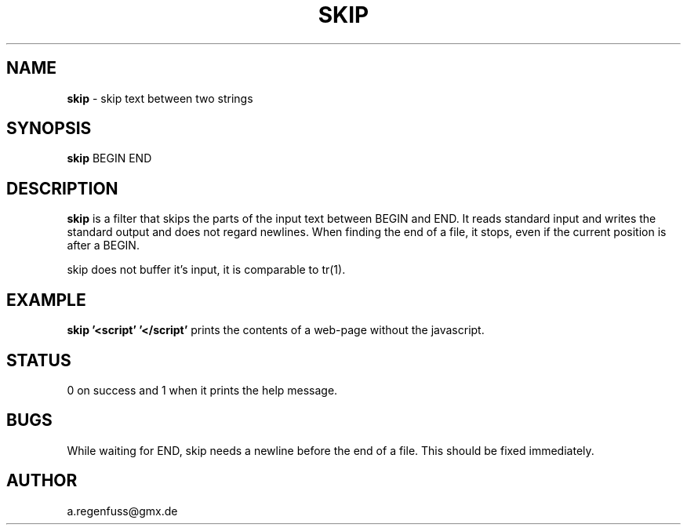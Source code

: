 .TH SKIP 1
.SH NAME
\fBskip\fR \- skip text between two strings

.SH SYNOPSIS
\fBskip\fR BEGIN END

.SH DESCRIPTION
\fBskip\fR is a filter that skips the parts of the input text between
BEGIN and END. It reads standard input and writes the standard output
and does not regard newlines. When finding the end of a file, it
stops, even if the current position is after a BEGIN.
.P
skip does not buffer it's input, it is comparable to tr(1).

.SH EXAMPLE
\fBskip '<script' '</script'\fR prints the contents of a web-page
without the javascript.

.SH STATUS
0 on success and 1 when it prints the help message.

.SH BUGS
While waiting for END, skip needs a newline before the end of a file.
This should be fixed immediately.

.SH AUTHOR
a.regenfuss@gmx.de
